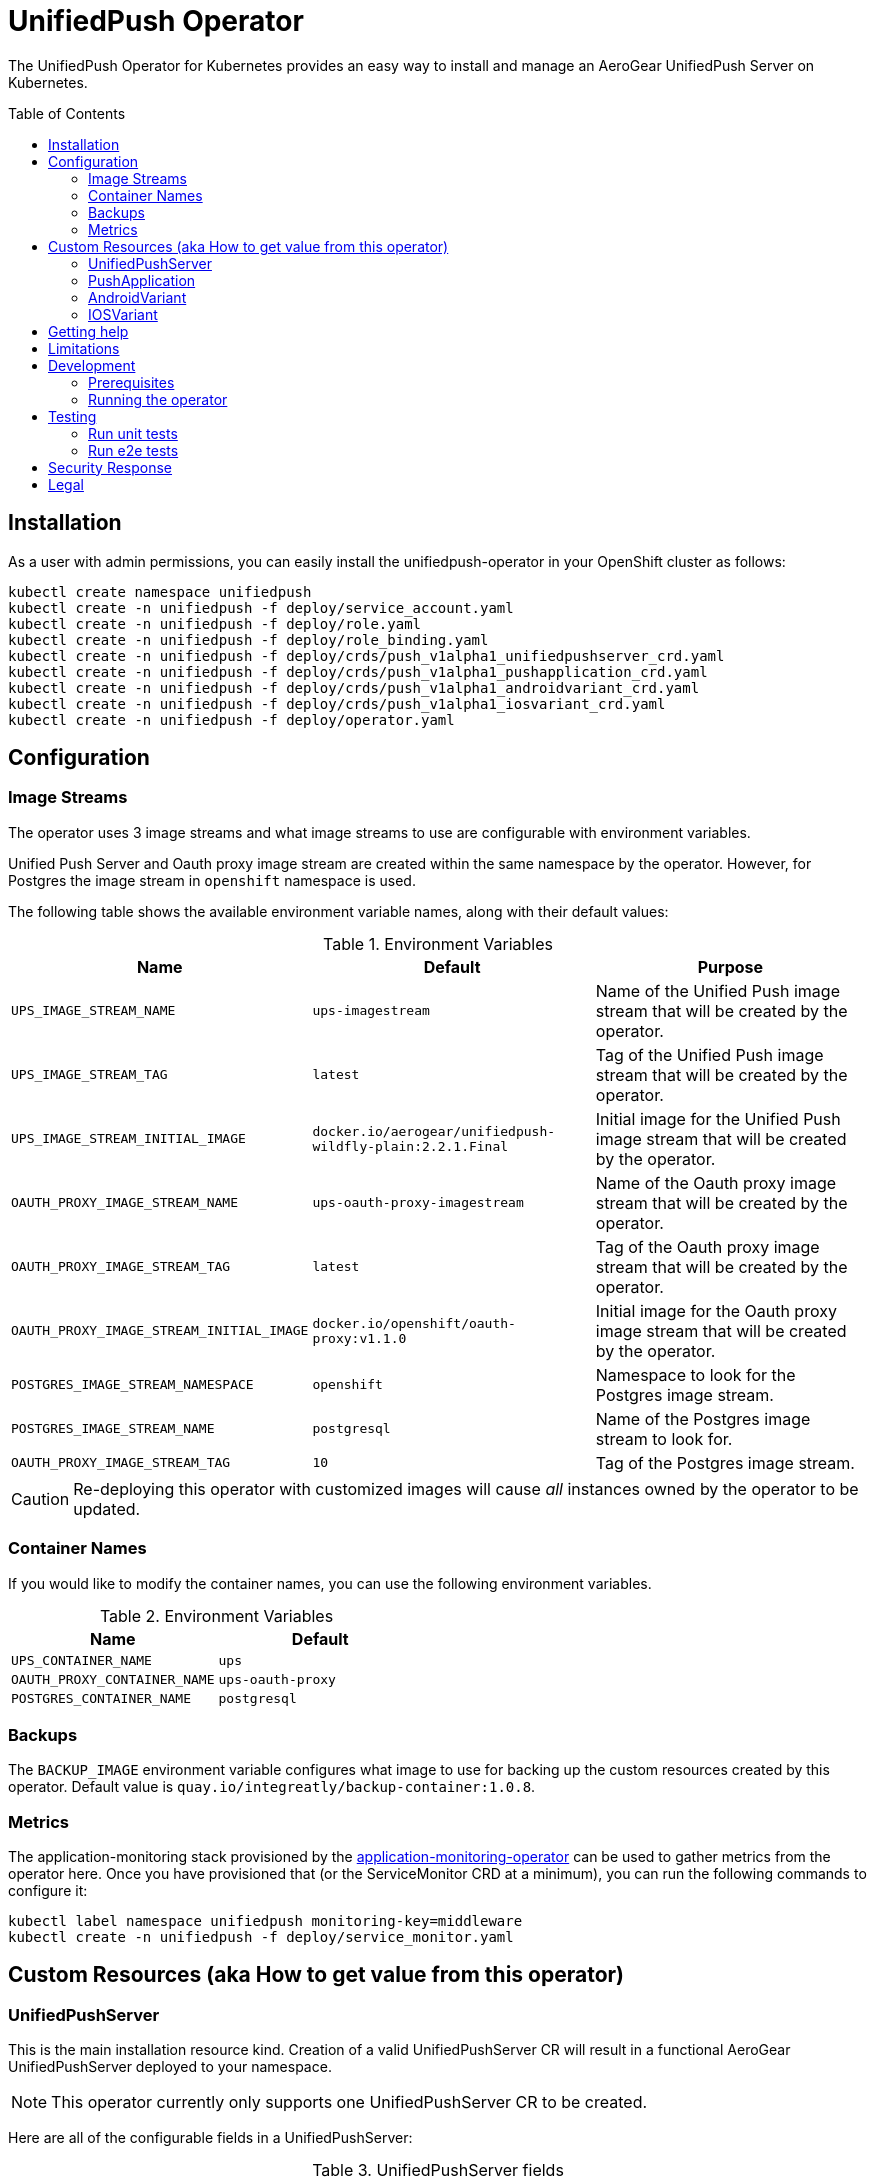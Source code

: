 :toc:
:toc-placement!:

// gEmoji for admonitions, see
// https://gist.github.com/dcode/0cfbf2699a1fe9b46ff04c41721dda74#admonitions
ifdef::env-github[]
:tip-caption: :bulb:
:note-caption: :information_source:
:important-caption: :heavy_exclamation_mark:
:caution-caption: :fire:
:warning-caption: :warning:
endif::[]

// Links (alphabetical order)
:apache_license: http://www.apache.org/licenses/LICENSE-2.0[Apache License, Version 2.0]
:application_monitoring_operator: https://github.com/integr8ly/application-monitoring-operator[application-monitoring-operator]
:code_of_conduct: link:CODE_OF_CONDUCT.md[Contributor Code of Conduct]
:export_policy: https://aerogear.org/legal/export.html[AeroGear Export Policy]
:aerogear_freenode: irc://irc.freenode.net/aerogear[#aerogear on FreeNode IRC]
:aerogear_jira: https://issues.jboss.org/projects/AEROGEAR/issues[AeroGear on JBoss Jira]
:aerogear_matrix: https://matrix.to/#/!IipcvbGVqkiTUQauSC:matrix.org[#aerogear:matrix.org on Matrix]
:mailing_list: https://groups.google.com/forum/#!forum/aerogear[Google Groups Mailing List]
:minishift: https://github.com/minishift/minishift[Minishift]
:rh_product_security: https://access.redhat.com/security/team/contact[Red Hat Product Security team]

= UnifiedPush Operator

The UnifiedPush Operator for Kubernetes provides an easy way to
install and manage an AeroGear UnifiedPush Server on Kubernetes.

toc::[]

== Installation

As a user with admin permissions, you can easily install the
unifiedpush-operator in your OpenShift cluster as follows:

....
kubectl create namespace unifiedpush
kubectl create -n unifiedpush -f deploy/service_account.yaml
kubectl create -n unifiedpush -f deploy/role.yaml
kubectl create -n unifiedpush -f deploy/role_binding.yaml
kubectl create -n unifiedpush -f deploy/crds/push_v1alpha1_unifiedpushserver_crd.yaml
kubectl create -n unifiedpush -f deploy/crds/push_v1alpha1_pushapplication_crd.yaml
kubectl create -n unifiedpush -f deploy/crds/push_v1alpha1_androidvariant_crd.yaml
kubectl create -n unifiedpush -f deploy/crds/push_v1alpha1_iosvariant_crd.yaml
kubectl create -n unifiedpush -f deploy/operator.yaml
....

== Configuration

=== Image Streams

The operator uses 3 image streams and what image streams to use are configurable
with environment variables.

Unified Push Server and Oauth proxy image stream are created within the same namespace by the operator.
However, for Postgres the image stream in `openshift` namespace is used.

The following table shows the available
environment variable names, along with their default values:

.Environment Variables
|===
|Name |Default |Purpose

|`UPS_IMAGE_STREAM_NAME`
|`ups-imagestream`
| Name of the Unified Push image stream that will be created by the operator.

|`UPS_IMAGE_STREAM_TAG`
|`latest`
| Tag of the Unified Push image stream that will be created by the operator.

|`UPS_IMAGE_STREAM_INITIAL_IMAGE`
|`docker.io/aerogear/unifiedpush-wildfly-plain:2.2.1.Final`
| Initial image for the Unified Push image stream that will be created by the operator.

|`OAUTH_PROXY_IMAGE_STREAM_NAME`
|`ups-oauth-proxy-imagestream`
| Name of the Oauth proxy image stream that will be created by the operator.

|`OAUTH_PROXY_IMAGE_STREAM_TAG`
|`latest`
| Tag of the Oauth proxy image stream that will be created by the operator.

|`OAUTH_PROXY_IMAGE_STREAM_INITIAL_IMAGE`
|`docker.io/openshift/oauth-proxy:v1.1.0`
| Initial image for the Oauth proxy image stream that will be created by the operator.

|`POSTGRES_IMAGE_STREAM_NAMESPACE`
|`openshift`
| Namespace to look for the Postgres image stream.

|`POSTGRES_IMAGE_STREAM_NAME`
|`postgresql`
| Name of the Postgres image stream to look for.

|`OAUTH_PROXY_IMAGE_STREAM_TAG`
|`10`
| Tag of the Postgres image stream.

|===

CAUTION: Re-deploying this operator with customized images will cause
_all_ instances owned by the operator to be updated.


=== Container Names

If you would like to modify the container names, you can use the following environment variables.

.Environment Variables
|===
|Name |Default

|`UPS_CONTAINER_NAME`
|`ups`

|`OAUTH_PROXY_CONTAINER_NAME`
|`ups-oauth-proxy`

|`POSTGRES_CONTAINER_NAME`
|`postgresql`

|===


=== Backups

The `BACKUP_IMAGE` environment variable configures what image to use for backing up
the custom resources created by this operator. Default value is `quay.io/integreatly/backup-container:1.0.8`.


=== Metrics

The application-monitoring stack provisioned by the
{application_monitoring_operator} can be used to gather metrics from
the operator here.  Once you have provisioned that (or the
ServiceMonitor CRD at a minimum), you can run the following commands
to configure it:

....
kubectl label namespace unifiedpush monitoring-key=middleware
kubectl create -n unifiedpush -f deploy/service_monitor.yaml
....

== Custom Resources (aka How to get value from this operator)

=== UnifiedPushServer

This is the main installation resource kind. Creation of a valid
UnifiedPushServer CR will result in a functional AeroGear
UnifiedPushServer deployed to your namespace.

[NOTE]
====
This operator currently only supports one UnifiedPushServer CR to be
created.
====

Here are all of the configurable fields in a UnifiedPushServer:

.UnifiedPushServer fields
|===
|Field Name |Description

|backups
|A list of backup entries that CronJobs will be created from. See
 `./deploy/crds/push_v1alpha1_unifiedpushserver_cr_with_backup.yaml`
 for an annotated example. Note that a ServiceAccount called
 "backupjob" must already exist before the operator will create any
 backup CronJobs. See
 https://github.com/integr8ly/backup-container-image/tree/master/templates/openshift/rbac
 for an example.
|===

The most basic UnifiedPushServer CR doesn't specify anything in the
Spec section, so the example in
`./deploy/crds/push_v1alpha1_unifiedpushserver_cr.yaml` is a good
template:

.push_v1alpha1_unifiedpushserver_cr.yaml
[source,yaml]
----
apiVersion: push.aerogear.org/v1alpha1
kind: UnifiedPushServer
metadata:
  name: example-unifiedpushserver
----

To create this, you can run:

....
kubectl apply -n unifiedpush -f ./deploy/crds/push_v1alpha1_unifiedpushserver_cr.yaml
....

To see the created instance then, you can run:

....
kubectl get ups example-unifiedpushserver -n unifiedpush -o yaml
....

=== PushApplication

Once you've got your `UnifiedPushServer` up and running, you can
create a `PushApplication`.

The only configurable fields in a `PushApplication` are the name and
description, like the example in
`./deploy/crds/push_v1alpha1_pushapplication_cr.yaml`:

.push_v1alpha1_pushapplication_cr.yaml
[source,yaml]
----
apiVersion: push.aerogear.org/v1alpha1
kind: PushApplication
metadata:
  name: example-pushapplication
spec:
  description: 'An example push application to demonstrate the
    unifiedpush-operator'
----

To create this, you can run:

....
kubectl apply -n unifiedpush -f ./deploy/crds/push_v1alpha1_pushapplication_cr.yaml
....

To see the created instance then, you can run:

....
kubectl get pushApplication example-pushapplication -n unifiedpush -o yaml
....

Shortly after it's created, you should be able to see it in the list
of Applications in the UnifiedPush Admin UI, and you should also be
able to see the `pushApplicationId` and `masterSecret` fields on the
`status` object of your PushApplication instance in Kubernetes.

=== AndroidVariant

After creating the PushApplication above, you should be able to get
the `pushApplicationId` from the status, this will be needed to be
able to create Variants:

....
kubectl get pushApplication example-pushapplication -n unifiedpush -o jsonpath='{.status.pushApplicationId}'
....

Here are all of the configurable fields in an AndroidVariant:

.AndroidVariant fields
|===
|Field Name |Description

|pushApplicationId
|ID of the PushApplication that this variant corresponds to

|description
|Human friendly description for the variant

|senderId
|The "Google Project Number from the API Console

|serverKey
|The key from the Firebase Console of a project which has been enabled for FCM
|===

There's an example at
`./deploy/crds/push_v1alpha1_androidvariant_cr.yaml` that can be
modified and created as follows:

....
kubectl apply -n unifiedpush -f ./deploy/crds/push_v1alpha1_androidvariant_cr.yaml
....

=== IOSVariant

After creating the PushApplication above, you should be able to get
the `pushApplicationId` from the status, this will be needed to be
able to create Variants:

....
kubectl get PushApplication example-pushapplication -n unifiedpush -o jsonpath='{.status.pushApplicationId}'
....

Here are all of the configurable fields in an IOSVariant:

.IOSVariant fields
|===
|Field Name |Description

|pushApplicationId
|ID of the PushApplication that this variant corresponds to

|description
|Human friendly description for the variant

|certificate
|The base64 encoded APNs certificate that is needed to establish a
 connection to Apple's APNs Push Servers

|passphrase
|The APNs passphrase that is needed to establish a connection to
 Apple's APNs Push Servers

|production
|If `true`, indicates that a connection to production APNs server should
 be used. If `false` a connection to the Sandbox/Development APNs server
 will be used.
|===

There's an example at
`./deploy/crds/push_v1alpha1_iosvariant_cr.yaml` that can be
modified and created as follows:

....
kubectl apply -n unifiedpush -f ./deploy/crds/push_v1alpha1_iosvariant_cr.yaml
....

== Getting help

All AeroGear projects use the same communication channels.

*Issue tracker*

Our main issue tracker is {aerogear_jira}. Issues may also be created
here on GitHub for individual projects.

*Chat*

For synchronous real-time chat, we use Matrix/IRC. These are bridged
together, so you can choose which is more convenient for you:
{aerogear_matrix} or {aerogear_freenode}.

*Discussion list*

For important conversations, we discuss asynchronously on this
{mailing_list}. This is great for discussions that should involve many
people in different time zones, and allows us to easily link back to
conversations in future.

== Limitations

// https://issues.jboss.org/browse/AEROGEAR-9162
[NOTE]
====
This operator currently only works on OpenShift. This is because it
provisions a Route, and also relies on the fact that OpenShift
provides an OAuth server. In future we aim to make it work on vanilla
Kubernetes also.
====

== Development

=== Prerequisites

- Access to an OpenShift cluster with admin privileges to be able to
  create Roles.  {minishift} is suggested.

- Go, Make, dep, operator-sdk, kubectl (kubectl can just be a symlink
  to oc)

=== Running the operator

1. Prepare the operator project:

....
make cluster/prepare
....

2. Run the operator (locally, not in OpenShift):

....
make code/run
....

3. Create a UPS instance (in another terminal):

....
kubectl apply -f deploy/crds/push_v1alpha1_unifiedpushserver_cr.yaml -n unifiedpush
....

4. Watch the status of your UPS instance provisioning (optional):

....
watch -n1 "kubectl get po -n unifiedpush && echo '' && kubectl get ups -o yaml -n unifiedpush"
....

5. If you want to be able to work with resources that require the
local instance of your operator to be able to talk to the UPS instance
in the cluster, then you'll need to make a corresponding domain name
available locally. Something like the following should work, by adding
an entry to /etc/hosts for the example Service that's created, then
forwarding the port from the relevant Pod in the cluster to the local
machine. Run this in a separate terminal, and ctrl+c to clean it up
when finished:

// TODO: We could maybe use a non-privileged port instead of :80?
....
# su/sudo is needed to be able to:
# - modify /etc/hosts
# - bind to port :80
KUBECONFIG=$HOME/.kube/config su -c "echo '127.0.0.1   example-unifiedpushserver-unifiedpush' >> /etc/hosts && kubectl port-forward $(kubectl get po -l service=ups -o name) 80:8080 && sed -i -e 's/^127.0.0.1   example-unifiedpushserver-unifiedpush$//g' -e '/^[[:space:]]*$/d' /etc/hosts"
....

6. When finished, clean up:

....
make cluster/clean
....

== Testing

=== Run unit tests

....
make test/unit
....

=== Run e2e tests

. Export env vars used in commands below

....
export NAMESPACE="<name-of-your-openshift-project-used-for-testing>"
export IMAGE="quay.io/<your-account-name>/unifiedpush-operator"
....

. Login to OpenShift cluster as a user with cluster-admin role

....
oc login <url> --token <token>
....

. Prepare a new OpenShift project for testing

....
make NAMESPACE=$NAMESPACE cluster/prepare
....

. Modify the operator image name in manifest file

....
yq w -i deploy/operator.yaml spec.template.spec.containers[0].image $IMAGE
....

Note: If you do not have link:https://mikefarah.github.io/yq/[yq] installed, just simply edit the image name in link:deploy/operator.yaml[deploy/operator.yaml]

. Build & push the operator container image to your Dockerhub/Quay image repository, e.g.

....
operator-sdk build $IMAGE --enable-tests && docker push $IMAGE
....

. Run the test

....
operator-sdk test cluster $IMAGE --namespace $NAMESPACE --service-account unifiedpush-operator
....

== Security Response

If you've found a security issue that you'd like to disclose
confidentially please contact the {rh_product_security}.

== Legal

The UnifiedPush Operator is licensed under the {apache_license}
License, and is subject to the {export_policy}.
